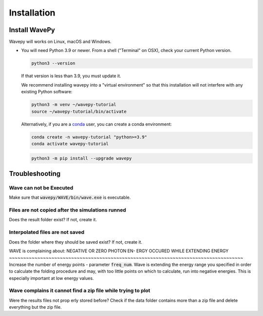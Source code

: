Installation
*************

Install WavePy
-----------------
Wavepy will works on Linux, macOS and Windows.


* You will need Python 3.9 or newer. From a shell ("Terminal" on OSX), 
  check your current Python version.

  .. code-block:: bash

    python3 --version

  If that version is less than 3.9, you must update it.

  We recommend installing wavepy into a "virtual environment" so that this
  installation will not interfere with any existing Python software:

  .. code-block:: bash

    python3 -m venv ~/wavepy-tutorial
    source ~/wavepy-tutorial/bin/activate

  Alternatively, if you are a
  `conda <https://conda.io/docs/user-guide/install/download.html>`_ user,
  you can create a conda environment:

  .. code-block:: bash

    conda create -n wavepy-tutorial "python>=3.9"
    conda activate wavepy-tutorial


  .. code-block:: bash

     python3 -m pip install --upgrade wavepy 

Troubleshooting
----------------

Wave can not be Executed
~~~~~~~~~~~~~~~~~~~~~~~~~~
Make sure that :code:`wavepy/WAVE/bin/wave.exe` is executable.

Files are not copied after the simulations runned
~~~~~~~~~~~~~~~~~~~~~~~~~~~~~~~~~~~~~~~~~~~~~~~~~~~~~~~~~~~~~~~~~~~~~~~~~~~~~~~~~~~
Does the result folder exist? If not, create it.

Interpolated files are not saved
~~~~~~~~~~~~~~~~~~~~~~~~~~~~~~~~~~~~~~~~~~~~~~~~~~~~~~~~~~~~~~~~~~~~~~~~~~~~~~~~~~~
Does the folder where they should be saved exist? If not, create it.

WAVE is complaining about: NEGATIVE OR ZERO PHOTON EN-
ERGY OCCURED WHILE EXTENDING ENERGY 
~~~~~~~~~~~~~~~~~~~~~~~~~~~~~~~~~~~~~~~~~~~~~~~~~~~~~~~~~~~~~~~~~~~~~~~~~~~~~~~~~~~
Increase the number of energy points - parameter :code:`freq_num`. 
Wave is extending the energy range you specified in order to calculate 
the folding procedure and may, with too little points on which to 
calculate, run into negative energies. This is especially important at 
low energy values.

Wave complains it cannot find a zip file while trying to plot
~~~~~~~~~~~~~~~~~~~~~~~~~~~~~~~~~~~~~~~~~~~~~~~~~~~~~~~~~~~~~~~~~~~~~~~~~~~~~~~~~~~
Were the results files not prop erly stored before? 
Check if the data folder contains more than a zip file and 
delete everything but the zip file.
